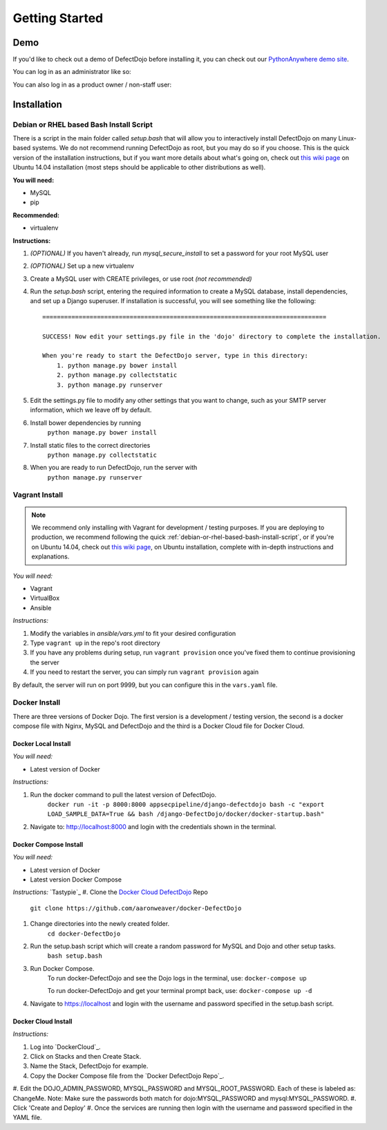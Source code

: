 Getting Started
===============

Demo
----

If you'd like to check out a demo of DefectDojo before installing it, you can check out our `PythonAnywhere demo site`_.

.. _PythonAnywhere demo site: https://defectdojo.pythonanywhere.com

You can log in as an administrator like so:

.. image:: /_static/admin-creds.png

You can also log in as a product owner / non-staff user:

.. image:: /_static/prod-owner-creds.png

Installation
------------

.. _debian-or-rhel-based-bash-install-script:

Debian or RHEL based Bash Install Script
~~~~~~~~~~~~~~~~~~~~~~~~~~~~~~~~~~~~~~~~

There is a script in the main folder called `setup.bash` that will allow you to
interactively install DefectDojo on many Linux-based systems. We do not
recommend running DefectDojo as root, but you may do so if you choose. This is
the quick version of the installation instructions, but if you want more details
about what's going on, check out `this wiki page`_ on Ubuntu 14.04 installation
(most steps should be applicable to other distributions as well).

.. _this wiki page: https://github.com/rackerlabs/django-DefectDojo/wiki/DefectDojo-Installation-Guide---Ubuntu-Desktop-14.04

**You will need:**

* MySQL
* pip

**Recommended:**

* virtualenv

**Instructions:**

#. *(OPTIONAL)* If you haven't already, run `mysql_secure_install` to set a
   password for your root MySQL user
#. *(OPTIONAL)* Set up a new virtualenv
#. Create a MySQL user with CREATE privileges, or use root *(not recommended)*
#. Run the `setup.bash` script, entering the required information to create a
   MySQL database, install dependencies, and set up a Django superuser. If
   installation is successful, you will see something like the following: ::

        ==============================================================================

        SUCCESS! Now edit your settings.py file in the 'dojo' directory to complete the installation.

        When you're ready to start the DefectDojo server, type in this directory:
            1. python manage.py bower install
            2. python manage.py collectstatic
            3. python manage.py runserver


#. Edit the settings.py file to modify any other settings that you want to
   change, such as your SMTP server information, which we leave off by default.
#. Install bower dependencies by running
        ``python manage.py bower install``
#. Install static files to the correct directories
        ``python manage.py collectstatic``
#. When you are ready to run DefectDojo, run the server with
        ``python manage.py runserver``

Vagrant Install
~~~~~~~~~~~~~~~

.. note::
    We recommend only installing with Vagrant for development / testing purposes. If you are deploying to
    production, we recommend following the quick :ref:`debian-or-rhel-based-bash-install-script`, or if you're on Ubuntu
    14.04, check out `this wiki page`_, on Ubuntu installation, complete with in-depth instructions and explanations.

*You will need:*

* Vagrant
* VirtualBox
* Ansible

*Instructions:*

#. Modify the variables in `ansible/vars.yml` to fit your desired configuration
#. Type ``vagrant up`` in the repo's root directory
#. If you have any problems during setup, run ``vagrant provision`` once you've fixed them to continue provisioning the
   server
#. If you need to restart the server, you can simply run ``vagrant provision`` again

By default, the server will run on port 9999, but you can configure this in the ``vars.yaml`` file.

Docker Install
~~~~~~~~~~~~~~~

There are three versions of Docker Dojo. The first version is a development / testing version, the second is a docker
compose file with Nginx, MySQL and DefectDojo and the third is a Docker Cloud file for Docker Cloud.

Docker Local Install
*************

*You will need:*

* Latest version of Docker

*Instructions:*

#. Run the docker command to pull the latest version of DefectDojo.
        ``docker run -it -p 8000:8000 appsecpipeline/django-defectdojo bash -c "export LOAD_SAMPLE_DATA=True && bash /django-DefectDojo/docker/docker-startup.bash"``
#. Navigate to: http://localhost:8000 and login with the credentials shown in the terminal.

Docker Compose Install
*************

*You will need:*

* Latest version of Docker
* Latest version Docker Compose

*Instructions:*
`Tastypie`_
#. Clone the `Docker Cloud DefectDojo`_ Repo
        ``git clone https://github.com/aaronweaver/docker-DefectDojo``
#. Change directories into the newly created folder.
        ``cd docker-DefectDojo``
#. Run the setup.bash script which will create a random password for MySQL and Dojo and other setup tasks.
        ``bash setup.bash``
#. Run Docker Compose.
        To run docker-DefectDojo and see the Dojo logs in the terminal, use:
        ``docker-compose up``

        To run docker-DefectDojo and get your terminal prompt back, use:
        ``docker-compose up -d``
#. Navigate to https://localhost and login with the username and password specified in the setup.bash script.

.. _Docker Cloud DefectDojo: https://github.com/aaronweaver/docker-DefectDojo

Docker Cloud Install
*************

*Instructions:*

#. Log into `DockerCloud`_.
#. Click on Stacks and then Create Stack.
#. Name the Stack, DefectDojo for example.
#. Copy the Docker Compose file from the `Docker DefectDojo Repo`_.
#. Edit the DOJO_ADMIN_PASSWORD, MYSQL_PASSWORD and MYSQL_ROOT_PASSWORD. Each of these is labeled as: ChangeMe. Note: Make sure the passwords
both match for dojo:MYSQL_PASSWORD and mysql:MYSQL_PASSWORD.
#. Click 'Create and Deploy'
#. Once the services are running then login with the username and password specified in the YAML file.

.. DockerCloud: https://cloud.docker.com
.. Docker DefectDojo Repo: https://raw.githubusercontent.com/aaronweaver/docker-DefectDojo/master/docker-cloud.yml
